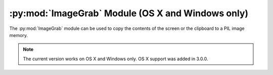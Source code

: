 .. py:module:: PIL.ImageGrab
.. py:currentmodule:: PIL.ImageGrab

:py:mod:`ImageGrab` Module (OS X and Windows only)
=========================================

The :py:mod:`ImageGrab` module can be used to copy the contents of the screen
or the clipboard to a PIL image memory.

.. note:: The current version works on OS X and Windows only. OS X support was added in 3.0.0.

.. versionadded:: 1.1.3

.. py:function:: PIL.ImageGrab.grab(bbox=None)

    Take a snapshot of the screen. The pixels inside the bounding box are
    returned as an "RGB" image on Windows or "RGBA" on OS X.
    If the bounding box is omitted, the entire screen is copied.

    .. versionadded:: 1.1.3

    :param bbox: What region to copy. Default is the entire screen.
    :return: An image

.. py:function:: PIL.ImageGrab.grabclipboard()

    Take a snapshot of the clipboard image, if any.

    .. versionadded:: 1.1.4

    :return: On Windows, an image, a list of filenames,
             or None if the clipboard does not contain image data or filenames.
             Note that if a list is returned, the filenames may not represent image files.

             On Mac, this is not currently supported.
